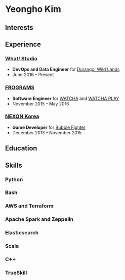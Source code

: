 * Yeongho Kim

** Interests

** Experience
*** [[http://http://what.studio/][What! Studio]]
- *DevOps and Data Engineer* for [[https://durango.nexon.com/en][Durango: Wild Lands]]
- June 2016 – Present

*** [[http://frograms.com][FROGRAMS]]
- *Software Engineer* for [[https://watcha.net/][WATCHA]] and [[https://play.watcha.net][WATCHA PLAY]]
- November 2015 – May 2016

*** [[http://company.nexon.com/Eng/][NEXON Korea]]
- *Game Developer* for [[http://bf.nexon.com][Bubble Fighter]]
- December 2013 – November 2015

** Education
** Skills
*** Python
*** Bash
*** AWS and Terraform
*** Apache Spark and Zeppelin
*** Elasticsearch
*** Scala
*** C++
*** TrueSkill
